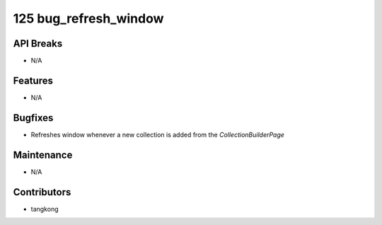 125 bug_refresh_window
######################

API Breaks
----------
- N/A

Features
--------
- N/A

Bugfixes
--------
- Refreshes window whenever a new collection is added from the `CollectionBuilderPage`

Maintenance
-----------
- N/A

Contributors
------------
- tangkong
